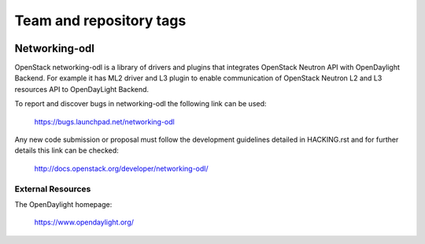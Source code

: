 ========================
Team and repository tags
========================

.. image:: http://governance.openstack.org/badges/networking-odl.svg
    :target: http://governance.openstack.org/reference/tags/index.html

.. Change things from this point on

Networking-odl
--------------

OpenStack networking-odl is a library of drivers and plugins that integrates
OpenStack Neutron API with OpenDaylight Backend. For example it has ML2
driver and L3 plugin to enable communication of OpenStack Neutron L2
and L3 resources API to OpenDayLight Backend.

To report and discover bugs in networking-odl the following
link can be used:

   https://bugs.launchpad.net/networking-odl

Any new code submission or proposal must follow the development
guidelines detailed in HACKING.rst and for further details this
link can be checked:

   http://docs.openstack.org/developer/networking-odl/


External Resources
~~~~~~~~~~~~~~~~~~

The OpenDaylight homepage:

   https://www.opendaylight.org/
